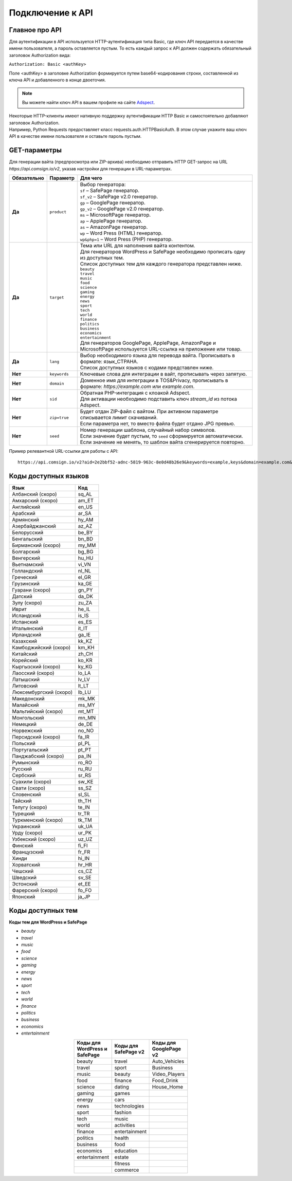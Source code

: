 Подключение к API
=================

Главное про API
---------------

Для аутентификации в API используется HTTP-аутентификация типа Basic, где ключ API передается в качестве имени пользователя, а пароль оставляется пустым. То есть каждый запрос к API должен содержать обязательный заголовок Authorization вида:

``Authorization: Basic <authKey>``

Поле <authKey> в заголовке Authorization формируется путем base64-кодирования строки, составленной из ключа API и добавленного в конце двоеточия.

.. note::
    Вы можете найти ключ API в вашем профиле на сайте `Adspect <https://clients.adspect.ai/profile>`_.  

| Некоторые HTTP-клиенты имеют нативную поддержку аутентификации HTTP Basic и самостоятельно добавляют заголовок Authorization.
| Например, Python Requests предоставляет класс requests.auth.HTTPBasicAuth. В этом случае укажите ваш ключ API в качестве имени пользователя и оставьте пароль пустым.

.. | Для работы с API подается GET-запрос. Основной URL для использования API становится доступен после оформлении PRO-тарифа: https://api.comsign.io/v2?.
.. | Для авторизации API ключа в запрос добавляется следующий заголовок - headers: {'Authorization': 'Basic EnXSA1m3p3L0E0EHXVAzmWpzlkeyE1X6amm2P0LCEDg6’} 
.. | Заголовок Authorization можно найти в личном кабинете на сайте Adspect.

GET-параметры
-------------

Для генерации вайта (предпросмотра или ZIP-архива) необходимо отправить HTTP GET-запрос на URL *https://api.comsign.io/v2*, указав настройки для генерации в URL-параметрах. 

.. list-table::
   :header-rows: 1
   :stub-columns: 1

   * - Обязательно
     - Параметр
     - Для чего
   * - Да
     - ``product``
     -  | Выбор генератора:
        | ``sf`` – SafePage генератор.
        | ``sf_v2`` – SafePage v2.0 генератор.
        | ``gp`` – GooglePage генератор.
        | ``gp_v2`` – GooglePage v2.0 генератор.
        | ``ms`` – MicrosoftPage генератор.
        | ``ap`` – ApplePage генератор.
        | ``as`` – AmazonPage генератор. 
        | ``wp`` – Word Press (HTML) генератор.
        | ``wp&php=1`` – Word Press (PHP) генератор.
   * - Да
     - ``target``
     -  | Тема или URL для наполнения вайта контентом. 
        | Для генераторов WordPress и SafePage необходимо прописать одну из доступных тем.
        | Список доступных тем для каждого генератора представлен ниже.
        | ``beauty``
        | ``travel``
        | ``music``
        | ``food``
        | ``science``
        | ``gaming``
        | ``energy``
        | ``news``
        | ``sport``
        | ``tech``
        | ``world``
        | ``finance``
        | ``politics``
        | ``business``
        | ``economics``
        | ``entertainment``
        | Для генераторов GooglePage, ApplePage, AmazonPage и MicrosoftPage используется URL-ссылка на приложение или товар.
   * - Да
     - ``lang``
     - | Выбор необходимого языка для перевода вайта. Прописывать в формате: язык_СТРАНА.
       | Список доступных языков с кодами представлен ниже.     
   * - Нет
     - ``keywords``
     - | Ключевые слова для интеграции в вайт, прописывать через запятую.
   * - Нет
     - ``domain``
     - | Доменное имя для интеграции в TOS&Privacy, прописывать в формате: *https://example.com* или *example.com*.
   * - Нет
     - ``sid``
     - | Обратная PHP-интеграция c клоакой Adspect.
       | Для активации необходимо подставить ключ *stream_id* из потока Adspect.
   * - Нет
     - ``zip=true``
     - | Будет отдан ZIP-файл с вайтом. При активном параметре списывается лимит скачиваний.
       | Если параметра нет, то вместо файла будет отдано JPG превью.    
   * - Нет
     - ``seed``
     - | Номер генерации шаблона, случайный набор символов.
       | Если значение будет пустым, то ``seed`` сформируется автоматически.
       | Если значение не менять, то шаблон вайта сгенерируется повторно.  


.. - product - выбор генератора:
..  * sf – SafePage генератор. 
..  * gp – GooglePlay генератор. 
..  * ap – AppStore генератор. 
..  * wp – Word Press (HTML) генератор.
..  * wp&php=1 – Word Press (PHP) генератор.

.. - keywords – ключевые слова для интеграции в вайт, прописывать через запятую

.. - domain – доменное имя для интеграции в tos&privacy, прописывать в формате *https://example.com* или *example.com*

.. - lang – выбор необходимого языка для генерации. Прописывать в формате: язык_СТРАНА

.. - seed – номер генерации шаблона, случайный набор букв или цифр. Если значение параметра будет пустым, то seed сформируется автоматически

.. - target – тема или URL для наполнения вайта контентом. Для генераторов WP и SF необходимо прописать одну из доступных тем. Для генераторов Google Play и App Store используется URL-ссылка.

.. - zip=true – будет отдан ZIP-файл с вайтом. При активном параметре будет списываться лимит скаичваний. Если параметра «zip» нет, то вместо файла будет отдано превью. Если параметра «zip» нет, то вместо файла будет отдано JPG превью. 

.. - sid – параметр необходимый для интеграции потока с клоакой. Вытягивает фильтрационный файл filter.php и записывает index.php. Для активации параметра необходимо подставить ключ stream_id из потока Adspect.

Пример релевантной URL-ссылки для работы с API::

 https://api.comsign.io/v2?aid=2e2bbf52-adnc-5819-963c-8e0d48b26e9&keywords=example,keys&domain=example.com&lang=en_US&product=wp&sid=3eb2a9d3-9k93-3etc-ci88-ac1f6f92a854&target=food&zip=true

Коды доступных языков
---------------------

.. | Albanian - sq_AL  
.. | Amharic - am_ET  
.. | Arabian - ar_SA  
.. | Armenian - hy_AM  
.. | Azerbaijanian - az_AZ  
.. | Belarusian - be_BY  
.. | Bengal - bn_BD  
.. | Bulgarian - bg_BG  
.. | Burmese - my_MM  
.. | Chinese - zh_CH  
.. | Croatian - hr_HR  
.. | Czech - cs_CZ  
.. | Danish - da_DK  
.. | Dutch - nl_NL  
.. | English - en_US  
.. | Estonian - et_EE  
.. | Faroese - fo_FO  
.. | Finnish - fi_FI  
.. | French - fr_FR  
.. | Georgian - ka_GE  
.. | German - de_DE  
.. | Greek - el_GR  
.. | Guarani - gn_PY  
.. | Hebrew - he_IL 
.. | Hindi - hi_IN  
.. | Hungarian - hu_HU  
.. | Icelandic - is_IS  
.. | Indonesian - id_ID  
.. | Irish - ga_IE  
.. | Italian - it_IT  
.. | Japanese - ja_JP  
.. | Kazakh - kk_KZ  
.. | Khmer - km_KH  
.. | Korean - ko_KR  
.. | Kyrgyz - ky_KG  
.. | Lao - lo_LA  
.. | Latvian - lv_LV  
.. | Lithuanian - lt_LT  
.. | Luxembourgish - lb_LU  
.. | Macedonian - mk_MK  
.. | Malay - ms_MY  
.. | Maltese - mt_MT  
.. | Mongolian - mn_MN  
.. | Norwegian - no_NO  
.. | Persian - fa_IR  
.. | Polish - pl_PL  
.. | Portuguese - pt_PT  
.. | Punjabi - pa_IN  
.. | Romanian - ro_RO  
.. | Russian - ru_RU  
.. | Serbian - sr_RS  
.. | Slovenian - sl_SL  
.. | Spanish - es_ES  
.. | wahili - sw_KE  
.. | wati - ss_SZ  
.. | Swedish - sv_SE  
.. | Telugu - te_IN  
.. | Thai - th_TH  
.. | Turkish - tr_TR  
.. | Turkmen - tk_TM  
.. | Ukrainian - uk_UA  
.. | Urdu - ur_PK  
.. | Uzbek - uz_UZ  
.. | Vietnamese - vi_VN 
.. | Zulu - zu_ZA

===================================   ======

Язык                                  Код

===================================   ======
Албанский (скоро)                     sq_AL 
Амхарский (скоро)                     am_ET
Английский                            en_US
Арабский                              ar_SA
Армянский                             hy_AM
Азербайджанский                       az_AZ
Белорусский                           be_BY
Бенгальский                           bn_BD
Бирманский (скоро)                    my_MM
Болгарский                            bg_BG
Венгерский                            hu_HU
Вьетнамский                           vi_VN
Голландский                           nl_NL
Греческий                             el_GR
Грузинский                            ka_GE
Гуарани (скоро)                       gn_PY
Датский                               da_DK
Зулу (скоро)                          zu_ZA
Иврит                                 he_IL
Исландский                            is_IS
Испанский                             es_ES
Итальянский                           it_IT
Ирландский                            ga_IE
Казахский                             kk_KZ
Камбоджийский (скоро)                 km_KH
Китайский                             zh_CH
Корейский                             ko_KR
Кыргызский (скоро)                    ky_KG
Лаосский (скоро)                      lo_LA
Латышский                             lv_LV
Литовский                             lt_LT
Люксембургский (скоро)                lb_LU
Македонский                           mk_MK
Малайский                             ms_MY
Мальтийский (скоро)                   mt_MT
Монгольский                           mn_MN
Немецкий                              de_DE
Норвежский                            no_NO
Персидский (скоро)                    fa_IR
Польский                              pl_PL
Португальский                         pt_PT
Панджабский (скоро)                   pa_IN
Румынский                             ro_RO
Русский                               ru_RU
Сербский                              sr_RS
Суахили (скоро)                       sw_KE
Свати (скоро)                         ss_SZ
Словенский                            sl_SL
Тайский                               th_TH
Телугу (скоро)                        te_IN
Турецкий                              tr_TR
Туркменский (скоро)                   tk_TM
Украинский                            uk_UA
Урду (скоро)                          ur_PK
Узбекский (скоро)                     uz_UZ
Финский                               fi_FI
Французский                           fr_FR
Хинди                                 hi_IN
Хорватский                            hr_HR
Чешский                               cs_CZ
Шведский                              sv_SE
Эстонский                             et_EE
Фарерский (скоро)                     fo_FO
Японский                              ja_JP
===================================   ======

Коды доступных тем
------------------

**Коды тем для WordPress и SafePage**

* `beauty`                               
* `travel`                              
* `music`                                
* `food`                                
* `science`                                                            
* `gaming`                                                       
* `energy`                                                         
* `news`                                                          
* `sport`                                
* `tech`                                 
* `world`                                
* `finance`                              
* `politics`                             
* `business`                             
* `economics`                            
* `entertainment` 


.. ===================================  

.. Коды тем для WordPress и SafePage                      

.. ===================================  
.. beauty                               
.. travel                              
.. music                                
.. food                                 
.. science                                                            
.. gaming                                                       
.. energy                                                         
.. news                                                          
.. sport                                
.. tech                                 
.. world                                
.. finance                              
.. politics                             
.. business                             
.. economics                            
.. entertainment                        
.. =================================== 



.. ===================================  

.. Коды тем для SafePage v2                                

.. ===================================   
.. travel
.. sport
.. beauty
.. finance
.. dating
.. games
.. cars
.. technologies
.. fashion
.. music
.. activities
.. entertainment
.. health
.. food
.. education
.. estate
.. fitness
.. commerce                  
.. ===================================  

.. csv-table:: 
   :header: "Коды для WordPress и SafePage", "Коды для SafePage v2", "Коды для GooglePage v2"
   :width: 15%
   :align: center

   "beauty", travel, Auto_Vehicles
   "travel", sport, Business
   "music", beauty, Video_Players
   "food", finance, Food_Drink
   "science", dating, House_Home
   "gaming", games
   "energy", cars
   "news", technologies
   "sport", fashion
   "tech", music
   "world", activities
   "finance", entertainment
   "politics", health
   "business", food
   "economics", education
   "entertainment", estate
                  , fitness
                  , commerce 

